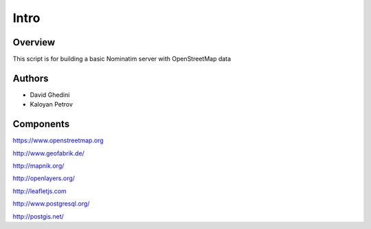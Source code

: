 Intro
===========================

Overview
------------

This script is for building a basic Nominatim server with OpenStreetMap data ::


Authors
-------

* David Ghedini
* Kaloyan Petrov



Components
----------

https://www.openstreetmap.org

http://www.geofabrik.de/

http://mapnik.org/

http://openlayers.org/

http://leafletjs.com

http://www.postgresql.org/

http://postgis.net/





    
